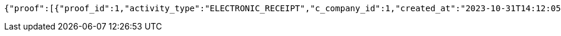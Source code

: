 [source,json,options="nowrap"]
----
{"proof":[{"proof_id":1,"activity_type":"ELECTRONIC_RECEIPT","c_company_id":1,"created_at":"2023-10-31T14:12:05","picture":[{"url":"http://test1.com","name":"test1.jpg"}],"content":null},{"proof_id":2,"activity_type":"DISPOSABLE_CUP","c_company_id":2,"created_at":"2023-10-31T14:12:05","picture":[{"url":"http://test2.com","name":"test2.jpg"}],"content":null},{"proof_id":3,"activity_type":"MULTI_USE_CONTAINER","c_company_id":3,"created_at":"2023-10-31T14:12:05","picture":[{"url":"http://test3.com","name":"test3.jpg"}],"content":null},{"proof_id":4,"activity_type":"TUMBLER","c_company_id":4,"created_at":"2023-10-31T14:12:05","picture":[{"url":"http://test4.com","name":"test4.jpg"}],"content":null},{"proof_id":5,"activity_type":"EMISSION_FREE_CAR","c_company_id":5,"created_at":"2023-10-31T14:12:05","picture":[{"url":"http://test5.com","name":"test5.jpg"}],"content":null}]}
----